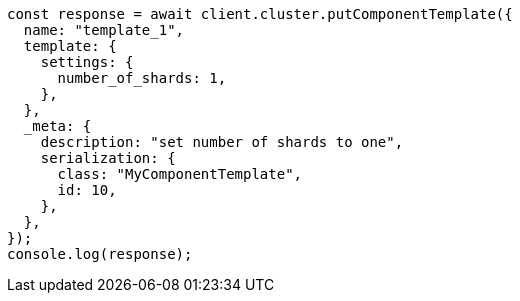 // This file is autogenerated, DO NOT EDIT
// Use `node scripts/generate-docs-examples.js` to generate the docs examples

[source, js]
----
const response = await client.cluster.putComponentTemplate({
  name: "template_1",
  template: {
    settings: {
      number_of_shards: 1,
    },
  },
  _meta: {
    description: "set number of shards to one",
    serialization: {
      class: "MyComponentTemplate",
      id: 10,
    },
  },
});
console.log(response);
----
